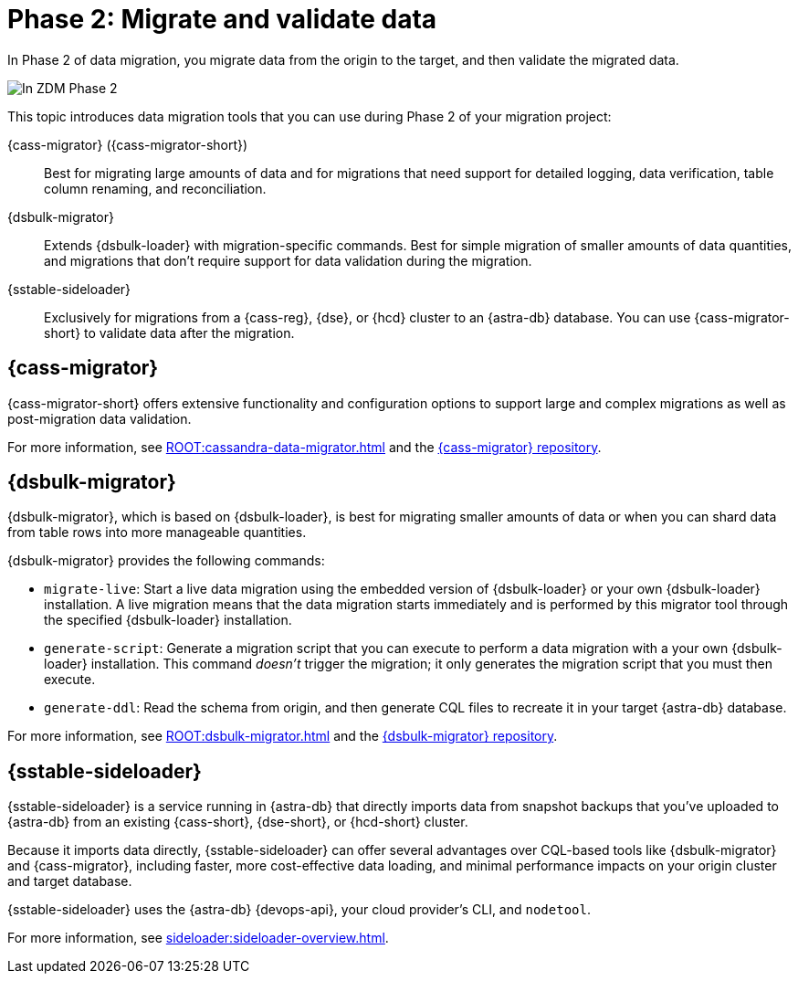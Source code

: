 = Phase 2: Migrate and validate data
:page-tag: migration,zdm,zero-downtime,validate-data

In Phase 2 of data migration, you migrate data from the origin to the target, and then validate the migrated data.

image::migration-phase2ra.png[In ZDM Phase 2, you migrate data from the origin cluster to the target cluster.]

//For illustrations of all the migration phases, see the xref:introduction.adoc#_migration_phases[Introduction].

This topic introduces data migration tools that you can use during Phase 2 of your migration project:

{cass-migrator} ({cass-migrator-short})::
Best for migrating large amounts of data and for migrations that need support for detailed logging, data verification, table column renaming, and reconciliation.

{dsbulk-migrator}::
Extends {dsbulk-loader} with migration-specific commands. Best for simple migration of smaller amounts of data quantities, and migrations that don't require support for data validation during the migration.

{sstable-sideloader}::
Exclusively for migrations from a {cass-reg}, {dse}, or {hcd} cluster to an {astra-db} database.
You can use {cass-migrator-short} to validate data after the migration.

[[cass-migrator-key-features]]
== {cass-migrator}

{cass-migrator-short} offers extensive functionality and configuration options to support large and complex migrations as well as post-migration data validation.

For more information, see xref:ROOT:cassandra-data-migrator.adoc[] and the https://github.com/datastax/cassandra-data-migrator[{cass-migrator} repository].

[[dsbulk-migrator-key-features]]
== {dsbulk-migrator}

{dsbulk-migrator}, which is based on {dsbulk-loader}, is best for migrating smaller amounts of data or when you can shard data from table rows into more manageable quantities.

{dsbulk-migrator} provides the following commands:

* `migrate-live`: Start a live data migration using the embedded version of {dsbulk-loader} or your own {dsbulk-loader} installation.
A live migration means that the data migration starts immediately and is performed by this migrator tool through the specified {dsbulk-loader} installation.

* `generate-script`: Generate a migration script that you can execute to perform a data migration with a your own {dsbulk-loader} installation.
This command _doesn't_ trigger the migration; it only generates the migration script that you must then execute.

* `generate-ddl`: Read the schema from origin, and then generate CQL files to recreate it in your target {astra-db} database.

For more information, see xref:ROOT:dsbulk-migrator.adoc[] and the https://github.com/datastax/dsbulk-migrator[{dsbulk-migrator} repository].

== {sstable-sideloader}

{sstable-sideloader} is a service running in {astra-db} that directly imports data from snapshot backups that you've uploaded to {astra-db} from an existing {cass-short}, {dse-short}, or {hcd-short} cluster.

Because it imports data directly, {sstable-sideloader} can offer several advantages over CQL-based tools like {dsbulk-migrator} and {cass-migrator}, including faster, more cost-effective data loading, and minimal performance impacts on your origin cluster and target database.

{sstable-sideloader} uses the {astra-db} {devops-api}, your cloud provider's CLI, and `nodetool`.

For more information, see xref:sideloader:sideloader-overview.adoc[].